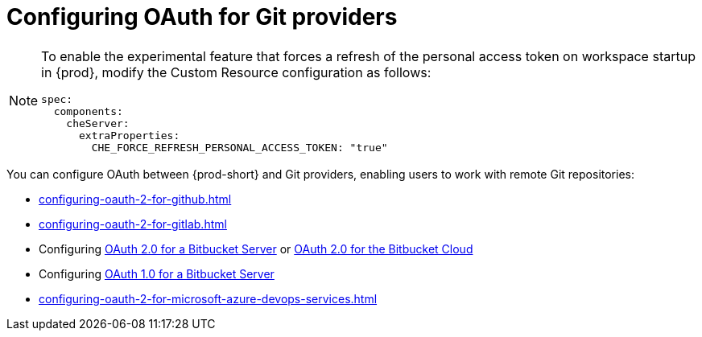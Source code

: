 :_content-type: CONCEPT
:description: Configuring OAuth for Git providers
:keywords: azure, bitbucket, gitlab, github, git
:navtitle: Configuring OAuth for Git providers
// :page-aliases:

[id="configuring-oauth-for-git-providers"]
= Configuring OAuth for Git providers

[NOTE]
====
To enable the experimental feature that forces a refresh of the personal access token on workspace startup in {prod}, modify the Custom Resource configuration as follows:

[source,yaml]
----
spec:
  components:
    cheServer:
      extraProperties:
        CHE_FORCE_REFRESH_PERSONAL_ACCESS_TOKEN: "true"
----
====

You can configure OAuth between {prod-short} and Git providers, enabling users to work with remote Git repositories:

* xref:configuring-oauth-2-for-github.adoc[]
* xref:configuring-oauth-2-for-gitlab.adoc[]
* Configuring xref:configuring-oauth-2-for-a-bitbucket-server.adoc[OAuth 2.0 for a Bitbucket Server] or xref:configuring-oauth-2-for-the-bitbucket-cloud.adoc[OAuth 2.0 for the Bitbucket Cloud]
* Configuring xref:configuring-oauth-1-for-a-bitbucket-server.adoc[OAuth 1.0 for a Bitbucket Server]
* xref:configuring-oauth-2-for-microsoft-azure-devops-services.adoc[]

